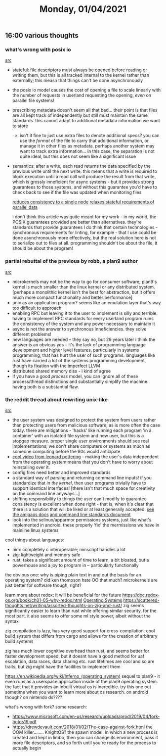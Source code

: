 #+TITLE: Monday, 01/04/2021
** 16:00 various thoughts
*** what's wrong with posix io
[[https://www.nextplatform.com/2017/09/11/whats-bad-posix-io/][src]]
- stateful: file descriptors must always be opened before reading or writing them, but this is all tracked internal to the kernel rather than externally; this measn that things can't be done asynchronously
- the posix io model causes the cost of opening a file to scale linearly with the number of requests in userland requesting the opening, /even/ on parallel file systems!
- prescribing metadata doesn't seem all that bad...
  their point is that files are all kept track of independently but still must maintain the same standards. this cannot adapt to additional metadata information we want to store
  - isn't it fine to just use extra files to denote additional specs? you can use the /format/ of the file to carry that additional information, or manage it in other files as metadata. perhaps another system may want to track extra information... in this case, the separation is not quite ideal, but this does not seem like a significant issue
- semantics: after a write, each read returns the data specified by the previous write until the next write. this means that a write is required to block execution until a read call will produce the result from that write, which is grossly inneficient for async systems - but it provides strong guarantees to those systems, and without this guarantee you'd have to check back to see if the file was updated when monitoring files

  [[http://doc.lustre.org/lustre_manual.xhtml#dbdoclet.50438206_86244][reduces consistency to a single node]]
  [[http://docs.cray.com/books/S-0005-5204/S-0005-5204.pdf][relaxes stateful requirements of parallel data]]

  i don't think this article was quite meant for my work - in my world, the POSIX guarantees provided are better than alternatives. they're standards that provide guarantees
  I do think that certain technologies - synchronous requirements for linting, for example - that I use could be done asynchronously more effectively, but the real solution here is not to serialize out to files at all. programming shouldn't be about the file, it should be about the program!
*** partial rebuttal of the previous by robb, a plan9 author
[[http://harmful.cat-v.org/software/andy_tanenbaum][src]]
- microkernels may not be the way to go for consumer software; plan9's kernel is much smaller than the linux kernel or any distributed system. [perhaps a monolithic kernel isn't the best for abstraction, but it offers much more compact functionality and better performance]
- unix as an application program? seems like an emulation layer that's way too difficult to approach
- enabling RPC but leaving it to the user to implement is silly and terrible. having to implement RPC standards for every userland program ruins the consistency of the system and any power necessary to maintain it
- async is not the answer to synchronous inneficiencies. they solve different problems!
- new languages are needed -- they say no, but 29 years later i think the answer is an obvious yes -- it's the lack of programming language development and higher level features, particularly in systems programming, that has hurt the user of such programs. languages like rust have carried a lot of the systems programming development, though its fixation with the imperfect LLVM 
- distributed shared memory diss - i kind of agree
- if you have a good /process/ model, you can ignore all of these process/thread distinctions and substantially simplify the machine. having both is a substantial flaw.
*** the reddit thread about rewriting unix-like
[[https://www.reddit.com/r/linux/comments/kq4cet/if_a_linuxunix_was_rewritten_today_what_would_be/][src]]
- the user system was designed to protect the system from users rather than protecting users from malicious software, as is more often the case today. there are mitigations - 'hacks' like running each program 'in a container' with an isolated file system and new user, but this is a stopgap measure. proper single user environments should see real implementations; we don't share computers or systems as much as someone computing before the 80s would anticipate
- [[https://www.youtube.com/watch?v=ZwjzfdLJtX4][cool video from leonard pottering]] -- making the user's data independent from the operating system means that you don't have to worry about reinstalling over it.
- config files need better and improved standards
- a standard way of parsing and returning command line inputs! if you standardize that /in the kernel/, then user programs trivially have to support identical interfaces! [there isn't that much space for creativity on the command line anyways...]
- shifting responsibility to things the user can't modify to guarantee consistency is excellent when done right - that is, when it's clear that there is a solution that will be liked or at least generally accepted. [[https://wiki.amigaos.net/wiki/Basic_Input_and_Output_Programming#Standard_Command_Line_Parsing][see the amigaos docs]] [[https://clig.dev/][and command line standards document]]
- look into the selinux/apparmor permissions systems, just like what's implemented in android. these properly 'fix' the mermissions we have in mainline linux systems

cool things about languages:
- nim: completely c interoperable; nimscript handles a lot
- zig: lightweight and memory safe
- rust: takes a significant amount of time to learn, a bit bloated, but a powerhouse and a joy to program in -- particularly functionally

the obvious one: why is piping plain text in and out the basis for an operating system? did ken thompson hate OO that much?
microkernels are just better for software though, right?

learn more about redox; it will be beneficial for the future
https://doc.redox-os.org/book/ch01-05-why-redox.html [[file:../pages/os.org][Operating Systems]]
https://scattered-thoughts.net/writing/assorted-thoughts-on-zig-and-rust/ zig seems significantly easier to learn than rust while offering similar security, for the most part. it also seems to offer some ml style power, albeit without the syntax

zig compilation is lazy, has very good support for cross-compilation. cool build system that differs from cargo and allows for the creation of arbitrary build systems

zig has much lower cognitive overhead than rust, and seems better for faster development speed, but it doesnt have a good method for uaf escalation, data races, data sharing etc. rust lifetimes are cool and so are traits, but zig might have the facilities to implement them

https://en.wikipedia.org/wiki/Inferno_(operating_system) sequel to plan9 - it even runs as a userspace application inside of the plan9 operating system. the fact that it provides an inbuilt virtual os is incredible. try this one out sometime when you want to learn more about os research. on android though? on nintendo ds????

what's wrong with fork? some research:
- https://www.microsoft.com/en-us/research/uploads/prod/2019/04/fork-hotos19.pdf
- https://drewdevault.com/2018/01/02/The-case-against-fork.html the OOM killer........
  KnightOS? the spawn model, in which a new process is created and kept in limbo, then you can change its environment, pass it more file descriptors, and so forth until you're ready for the process to actually begin
